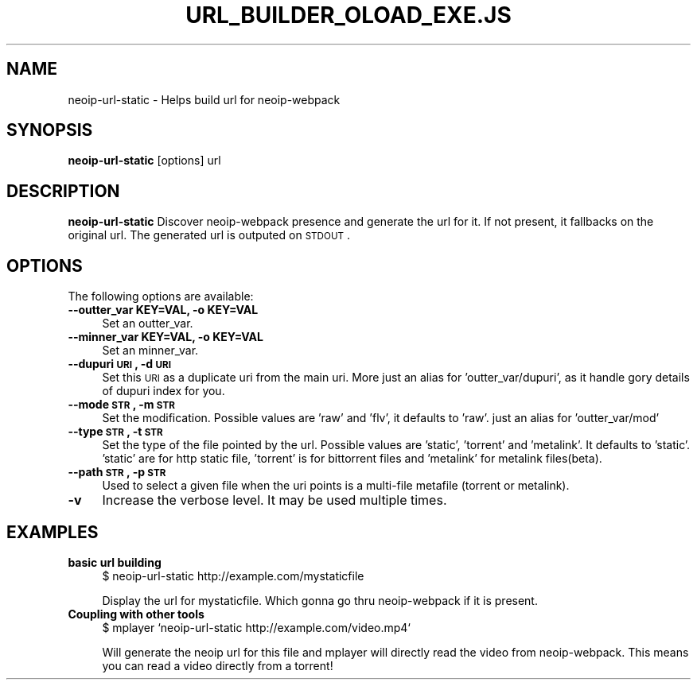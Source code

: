.\" Automatically generated by Pod::Man 2.22 (Pod::Simple 3.07)
.\"
.\" Standard preamble:
.\" ========================================================================
.de Sp \" Vertical space (when we can't use .PP)
.if t .sp .5v
.if n .sp
..
.de Vb \" Begin verbatim text
.ft CW
.nf
.ne \\$1
..
.de Ve \" End verbatim text
.ft R
.fi
..
.\" Set up some character translations and predefined strings.  \*(-- will
.\" give an unbreakable dash, \*(PI will give pi, \*(L" will give a left
.\" double quote, and \*(R" will give a right double quote.  \*(C+ will
.\" give a nicer C++.  Capital omega is used to do unbreakable dashes and
.\" therefore won't be available.  \*(C` and \*(C' expand to `' in nroff,
.\" nothing in troff, for use with C<>.
.tr \(*W-
.ds C+ C\v'-.1v'\h'-1p'\s-2+\h'-1p'+\s0\v'.1v'\h'-1p'
.ie n \{\
.    ds -- \(*W-
.    ds PI pi
.    if (\n(.H=4u)&(1m=24u) .ds -- \(*W\h'-12u'\(*W\h'-12u'-\" diablo 10 pitch
.    if (\n(.H=4u)&(1m=20u) .ds -- \(*W\h'-12u'\(*W\h'-8u'-\"  diablo 12 pitch
.    ds L" ""
.    ds R" ""
.    ds C` ""
.    ds C' ""
'br\}
.el\{\
.    ds -- \|\(em\|
.    ds PI \(*p
.    ds L" ``
.    ds R" ''
'br\}
.\"
.\" Escape single quotes in literal strings from groff's Unicode transform.
.ie \n(.g .ds Aq \(aq
.el       .ds Aq '
.\"
.\" If the F register is turned on, we'll generate index entries on stderr for
.\" titles (.TH), headers (.SH), subsections (.SS), items (.Ip), and index
.\" entries marked with X<> in POD.  Of course, you'll have to process the
.\" output yourself in some meaningful fashion.
.ie \nF \{\
.    de IX
.    tm Index:\\$1\t\\n%\t"\\$2"
..
.    nr % 0
.    rr F
.\}
.el \{\
.    de IX
..
.\}
.\"
.\" Accent mark definitions (@(#)ms.acc 1.5 88/02/08 SMI; from UCB 4.2).
.\" Fear.  Run.  Save yourself.  No user-serviceable parts.
.    \" fudge factors for nroff and troff
.if n \{\
.    ds #H 0
.    ds #V .8m
.    ds #F .3m
.    ds #[ \f1
.    ds #] \fP
.\}
.if t \{\
.    ds #H ((1u-(\\\\n(.fu%2u))*.13m)
.    ds #V .6m
.    ds #F 0
.    ds #[ \&
.    ds #] \&
.\}
.    \" simple accents for nroff and troff
.if n \{\
.    ds ' \&
.    ds ` \&
.    ds ^ \&
.    ds , \&
.    ds ~ ~
.    ds /
.\}
.if t \{\
.    ds ' \\k:\h'-(\\n(.wu*8/10-\*(#H)'\'\h"|\\n:u"
.    ds ` \\k:\h'-(\\n(.wu*8/10-\*(#H)'\`\h'|\\n:u'
.    ds ^ \\k:\h'-(\\n(.wu*10/11-\*(#H)'^\h'|\\n:u'
.    ds , \\k:\h'-(\\n(.wu*8/10)',\h'|\\n:u'
.    ds ~ \\k:\h'-(\\n(.wu-\*(#H-.1m)'~\h'|\\n:u'
.    ds / \\k:\h'-(\\n(.wu*8/10-\*(#H)'\z\(sl\h'|\\n:u'
.\}
.    \" troff and (daisy-wheel) nroff accents
.ds : \\k:\h'-(\\n(.wu*8/10-\*(#H+.1m+\*(#F)'\v'-\*(#V'\z.\h'.2m+\*(#F'.\h'|\\n:u'\v'\*(#V'
.ds 8 \h'\*(#H'\(*b\h'-\*(#H'
.ds o \\k:\h'-(\\n(.wu+\w'\(de'u-\*(#H)/2u'\v'-.3n'\*(#[\z\(de\v'.3n'\h'|\\n:u'\*(#]
.ds d- \h'\*(#H'\(pd\h'-\w'~'u'\v'-.25m'\f2\(hy\fP\v'.25m'\h'-\*(#H'
.ds D- D\\k:\h'-\w'D'u'\v'-.11m'\z\(hy\v'.11m'\h'|\\n:u'
.ds th \*(#[\v'.3m'\s+1I\s-1\v'-.3m'\h'-(\w'I'u*2/3)'\s-1o\s+1\*(#]
.ds Th \*(#[\s+2I\s-2\h'-\w'I'u*3/5'\v'-.3m'o\v'.3m'\*(#]
.ds ae a\h'-(\w'a'u*4/10)'e
.ds Ae A\h'-(\w'A'u*4/10)'E
.    \" corrections for vroff
.if v .ds ~ \\k:\h'-(\\n(.wu*9/10-\*(#H)'\s-2\u~\d\s+2\h'|\\n:u'
.if v .ds ^ \\k:\h'-(\\n(.wu*10/11-\*(#H)'\v'-.4m'^\v'.4m'\h'|\\n:u'
.    \" for low resolution devices (crt and lpr)
.if \n(.H>23 .if \n(.V>19 \
\{\
.    ds : e
.    ds 8 ss
.    ds o a
.    ds d- d\h'-1'\(ga
.    ds D- D\h'-1'\(hy
.    ds th \o'bp'
.    ds Th \o'LP'
.    ds ae ae
.    ds Ae AE
.\}
.rm #[ #] #H #V #F C
.\" ========================================================================
.\"
.IX Title "URL_BUILDER_OLOAD_EXE.JS 1"
.TH URL_BUILDER_OLOAD_EXE.JS 1 "2010-08-13" "0.7.0" "User Contributed Perl Documentation"
.\" For nroff, turn off justification.  Always turn off hyphenation; it makes
.\" way too many mistakes in technical documents.
.if n .ad l
.nh
.SH "NAME"
neoip\-url\-static \- Helps build url for neoip\-webpack
.SH "SYNOPSIS"
.IX Header "SYNOPSIS"
\&\fBneoip-url-static\fR  [options] url
.SH "DESCRIPTION"
.IX Header "DESCRIPTION"
\&\fBneoip-url-static\fR Discover neoip-webpack presence and generate the url for it. If
not present, it fallbacks on the original url. The generated url is outputed on \s-1STDOUT\s0.
.SH "OPTIONS"
.IX Header "OPTIONS"
The following options are available:
.IP "\fB\-\-outter_var KEY=VAL, \-o KEY=VAL\fR" 4
.IX Item "--outter_var KEY=VAL, -o KEY=VAL"
Set an outter_var.
.IP "\fB\-\-minner_var KEY=VAL, \-o KEY=VAL\fR" 4
.IX Item "--minner_var KEY=VAL, -o KEY=VAL"
Set an minner_var.
.IP "\fB\-\-dupuri \s-1URI\s0, \-d \s-1URI\s0\fR" 4
.IX Item "--dupuri URI, -d URI"
Set this \s-1URI\s0 as a duplicate uri from the main uri. More just
an alias for 'outter_var/dupuri', as it handle gory details of
dupuri index for you.
.IP "\fB\-\-mode \s-1STR\s0, \-m \s-1STR\s0\fR" 4
.IX Item "--mode STR, -m STR"
Set the modification. Possible values are 'raw' and 'flv', it
defaults to 'raw'. just an alias for 'outter_var/mod'
.IP "\fB\-\-type \s-1STR\s0, \-t \s-1STR\s0\fR" 4
.IX Item "--type STR, -t STR"
Set the type of the file pointed by the url. Possible values
are 'static', 'torrent' and 'metalink'. It defaults
to 'static'. 'static' are for http static file, 'torrent' is for 
bittorrent files and 'metalink' for metalink files(beta).
.IP "\fB\-\-path \s-1STR\s0, \-p \s-1STR\s0\fR" 4
.IX Item "--path STR, -p STR"
Used to select a given file when the uri points is a multi-file
metafile (torrent or metalink).
.IP "\fB\-v\fR" 4
.IX Item "-v"
Increase the verbose level. It may be used multiple times.
.SH "EXAMPLES"
.IX Header "EXAMPLES"
.IP "\fBbasic url building\fR" 4
.IX Item "basic url building"
$ neoip-url-static http://example.com/mystaticfile
.Sp
Display the url for mystaticfile. Which gonna go thru neoip-webpack
if it is present.
.IP "\fBCoupling with other tools\fR" 4
.IX Item "Coupling with other tools"
$ mplayer `neoip\-url\-static http://example.com/video.mp4`
.Sp
Will generate the neoip url for this file and mplayer will directly
read the video from neoip-webpack. This means you can read a video
directly from a torrent!
